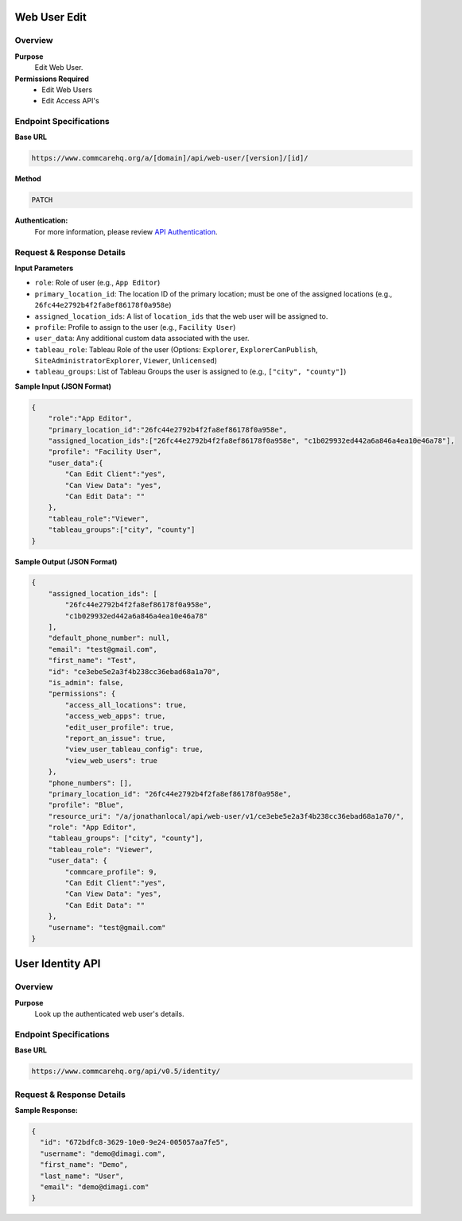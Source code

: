 Web User Edit
=============

Overview
---------

**Purpose**
    Edit Web User.

**Permissions Required**
    - Edit Web Users
    - Edit Access API's

Endpoint Specifications
-----------------------
**Base URL**

.. code-block:: text

    https://www.commcarehq.org/a/[domain]/api/web-user/[version]/[id]/

**Method**

.. code-block:: text

    PATCH

**Authentication:**
    For more information, please review `API Authentication <https://dimagi.atlassian.net/wiki/spaces/commcarepublic/pages/2279637003/CommCare+API+Overview#API-Authentication>`_.

Request & Response Details
---------------------------

**Input Parameters**

- ``role``: Role of user (e.g., ``App Editor``)
- ``primary_location_id``: The location ID of the primary location; must be one of the assigned locations (e.g., ``26fc44e2792b4f2fa8ef86178f0a958e``)
- ``assigned_location_ids``: A list of ``location_ids`` that the web user will be assigned to.
- ``profile``: Profile to assign to the user (e.g., ``Facility User``)
- ``user_data``: Any additional custom data associated with the user.
- ``tableau_role``: Tableau Role of the user (Options: ``Explorer``, ``ExplorerCanPublish``, ``SiteAdministratorExplorer``, ``Viewer``, ``Unlicensed``)
- ``tableau_groups``: List of Tableau Groups the user is assigned to (e.g., ``["city", "county"]``)

**Sample Input (JSON Format)**

.. code-block:: json

    {
        "role":"App Editor",
        "primary_location_id":"26fc44e2792b4f2fa8ef86178f0a958e",
        "assigned_location_ids":["26fc44e2792b4f2fa8ef86178f0a958e", "c1b029932ed442a6a846a4ea10e46a78"],
        "profile": "Facility User",
        "user_data":{
            "Can Edit Client":"yes",
            "Can View Data": "yes",
            "Can Edit Data": ""
        },
        "tableau_role":"Viewer",
        "tableau_groups":["city", "county"]
    }

**Sample Output (JSON Format)**

.. code-block:: json

    {
        "assigned_location_ids": [
            "26fc44e2792b4f2fa8ef86178f0a958e",
            "c1b029932ed442a6a846a4ea10e46a78"
        ],
        "default_phone_number": null,
        "email": "test@gmail.com",
        "first_name": "Test",
        "id": "ce3ebe5e2a3f4b238cc36ebad68a1a70",
        "is_admin": false,
        "permissions": {
            "access_all_locations": true,
            "access_web_apps": true,
            "edit_user_profile": true,
            "report_an_issue": true,
            "view_user_tableau_config": true,
            "view_web_users": true
        },
        "phone_numbers": [],
        "primary_location_id": "26fc44e2792b4f2fa8ef86178f0a958e",
        "profile": "Blue",
        "resource_uri": "/a/jonathanlocal/api/web-user/v1/ce3ebe5e2a3f4b238cc36ebad68a1a70/",
        "role": "App Editor",
        "tableau_groups": ["city", "county"],
        "tableau_role": "Viewer",
        "user_data": {
            "commcare_profile": 9,
            "Can Edit Client":"yes",
            "Can View Data": "yes",
            "Can Edit Data": ""
        },
        "username": "test@gmail.com"
    }



User Identity API
=================

Overview
---------
**Purpose**
    Look up the authenticated web user's details.

Endpoint Specifications
-----------------------
**Base URL**

.. code-block:: text

    https://www.commcarehq.org/api/v0.5/identity/

Request & Response Details
---------------------------

**Sample Response:**

.. code-block:: json

    {
      "id": "672bdfc8-3629-10e0-9e24-005057aa7fe5",
      "username": "demo@dimagi.com",
      "first_name": "Demo",
      "last_name": "User",
      "email": "demo@dimagi.com"
    }
